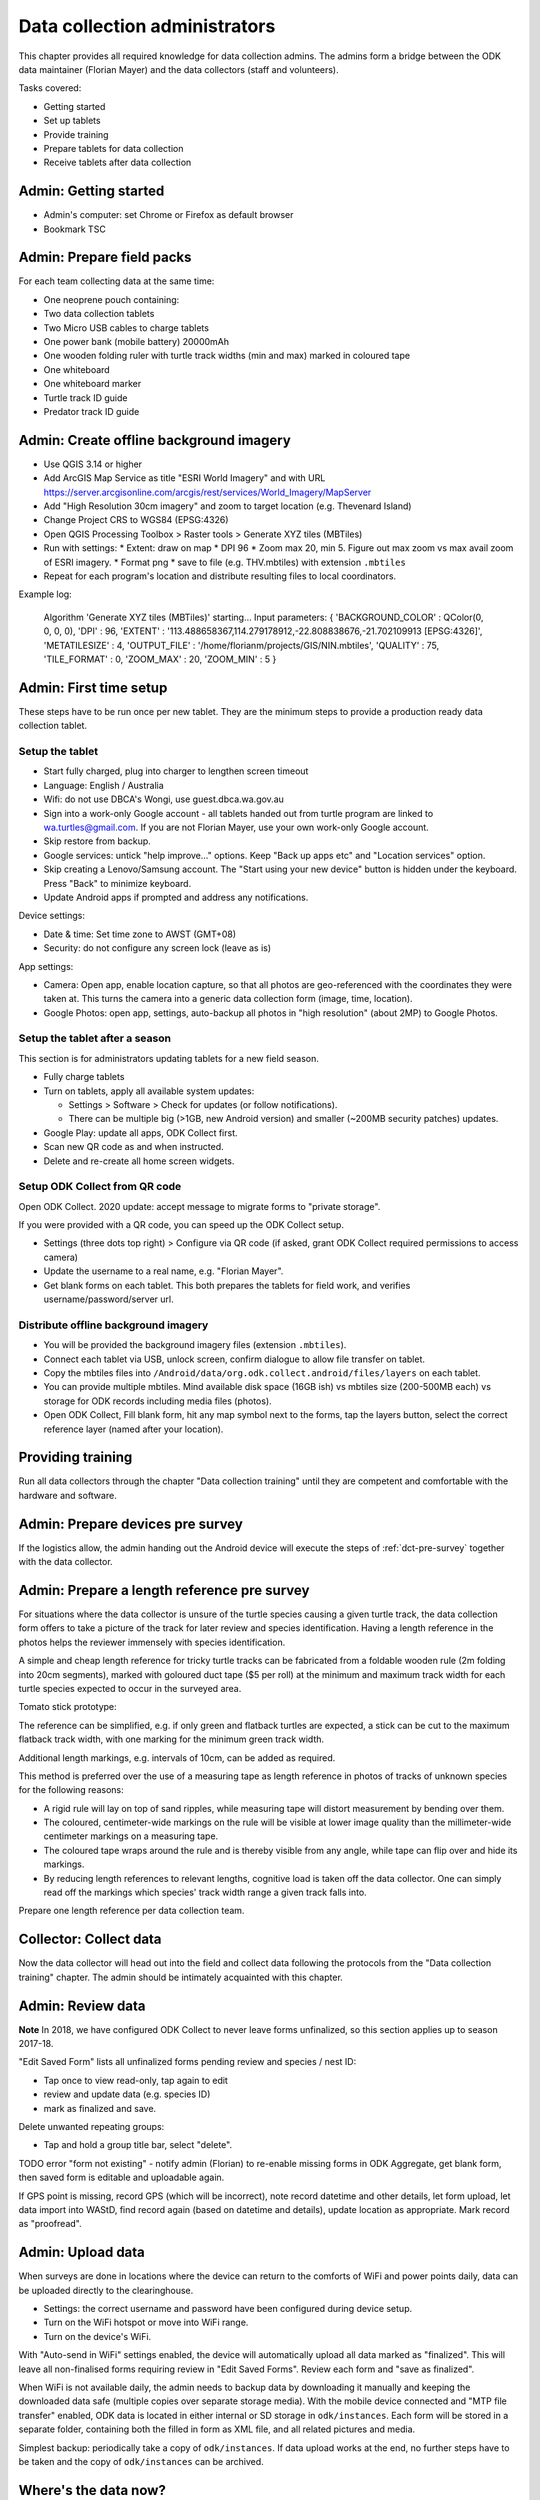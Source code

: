 .. _data-collection-admin:

==============================
Data collection administrators
==============================

This chapter provides all required knowledge for data collection admins.
The admins form a bridge between the ODK data maintainer (Florian Mayer)
and the data collectors (staff and volunteers).

Tasks covered:

* Getting started
* Set up tablets
* Provide training
* Prepare tablets for data collection
* Receive tablets after data collection

Admin: Getting started
======================
* Admin's computer: set Chrome or Firefox as default browser
* Bookmark TSC

Admin: Prepare field packs
==========================
For each team collecting data at the same time:

* One neoprene pouch containing:
* Two data collection tablets
* Two Micro USB cables to charge tablets
* One power bank (mobile battery) 20000mAh
* One wooden folding ruler with turtle track widths (min and max) marked in coloured tape
* One whiteboard
* One whiteboard marker
* Turtle track ID guide
* Predator track ID guide

Admin: Create offline background imagery
========================================
* Use QGIS 3.14 or higher
* Add ArcGIS Map Service as title "ESRI World Imagery" and with URL
  https://server.arcgisonline.com/arcgis/rest/services/World_Imagery/MapServer
* Add "High Resolution 30cm imagery" and zoom to target location (e.g. Thevenard Island)
* Change Project CRS to WGS84 (EPSG:4326)
* Open QGIS Processing Toolbox > Raster tools > Generate XYZ tiles (MBTiles)
* Run with settings:
  * Extent: draw on map
  * DPI 96
  * Zoom max 20, min 5. Figure out max zoom vs max avail zoom of ESRI imagery.
  * Format png
  * save to file (e.g. THV.mbtiles) with extension ``.mbtiles``
* Repeat for each program's location and distribute resulting files to local coordinators.

Example log:

  Algorithm 'Generate XYZ tiles (MBTiles)' starting…
  Input parameters:
  { 'BACKGROUND_COLOR' : QColor(0, 0, 0, 0), 'DPI' : 96,
  'EXTENT' : '113.488658367,114.279178912,-22.808838676,-21.702109913 [EPSG:4326]',
  'METATILESIZE' : 4, 'OUTPUT_FILE' : '/home/florianm/projects/GIS/NIN.mbtiles',
  'QUALITY' : 75, 'TILE_FORMAT' : 0, 'ZOOM_MAX' : 20, 'ZOOM_MIN' : 5 }


Admin: First time setup
=======================

These steps have to be run once per new tablet.
They are the minimum steps to provide a production ready data collection tablet.

Setup the tablet
----------------

* Start fully charged, plug into charger to lengthen screen timeout
* Language: English / Australia
* Wifi: do not use DBCA's Wongi, use guest.dbca.wa.gov.au
* Sign into a work-only Google account - all tablets handed out from turtle program are linked to wa.turtles@gmail.com.
  If you are not Florian Mayer, use your own work-only Google account.
* Skip restore from backup.
* Google services: untick "help improve..." options. Keep "Back up apps etc" and "Location services" option.
* Skip creating a Lenovo/Samsung account. The "Start using your new device" button is hidden under the keyboard. Press "Back" to minimize keyboard.
* Update Android apps if prompted and address any notifications.

Device settings:

* Date & time: Set time zone to AWST (GMT+08)
* Security: do not configure any screen lock (leave as is)

App settings:

* Camera: Open app, enable location capture, so that all photos are geo-referenced with
  the coordinates they were taken at. This turns the camera into a generic
  data collection form (image, time, location).
* Google Photos: open app, settings, auto-backup all photos in "high resolution" (about 2MP) to Google Photos.

Setup the tablet after a season
-------------------------------
This section is for administrators updating tablets for a new field season.

* Fully charge tablets
* Turn on tablets, apply all available system updates:

  * Settings > Software > Check for updates (or follow notifications).
  * There can be multiple big (>1GB, new Android version) and smaller (~200MB security patches) updates.
* Google Play: update all apps, ODK Collect first.
* Scan new QR code as and when instructed.
* Delete and re-create all home screen widgets.


Setup ODK Collect from QR code
------------------------------
Open ODK Collect. 2020 update: accept message to migrate forms to "private storage".

If you were provided with a QR code, you can speed up the ODK Collect setup.

* Settings (three dots top right) > Configure via QR code
  (if asked, grant ODK Collect required permissions to access camera)
* Update the username to a real name, e.g. "Florian Mayer".
* Get blank forms on each tablet. This both prepares the tablets for field work,
  and verifies username/password/server url.

Distribute offline background imagery
-------------------------------------
* You will be provided the background imagery files (extension ``.mbtiles``).
* Connect each tablet via USB, unlock screen, confirm dialogue to allow file transfer on tablet.
* Copy the mbtiles files into ``/Android/data/org.odk.collect.android/files/layers`` on each tablet.
* You can provide multiple mbtiles. Mind available disk space (16GB ish) vs mbtiles size
  (200-500MB each) vs storage for ODK records including media files (photos).
* Open ODK Collect, Fill blank form, hit any map symbol next to the forms, tap the layers button,
  select the correct reference layer (named after your location).

Providing training
==================
Run all data collectors through the chapter "Data collection training" until they
are competent and comfortable with the hardware and software.

Admin: Prepare devices pre survey
=================================
If the logistics allow, the admin handing out the Android device will execute the steps of
:ref:`dct-pre-survey` together with the data collector.

Admin: Prepare a length reference pre survey
============================================
For situations where the data collector is unsure of the turtle species causing a given turtle track,
the data collection form offers to take a picture of the track for later review and species identification.
Having a length reference in the photos helps the reviewer immensely with species identification.

A simple and cheap length reference for tricky turtle tracks
can be fabricated from a  foldable wooden rule (2m folding into 20cm segments),
marked with goloured duct tape ($5 per roll) at the minimum and maximum track width
for each turtle species expected to occur in the surveyed area.

Tomato stick prototype:

.. image:: https://photos.app.goo.gl/lc6kjZMTrPlpjCoG3
    :target: https://photos.app.goo.gl/lc6kjZMTrPlpjCoG3
    :alt: Turtle track length reference

The reference can be simplified, e.g. if only green and flatback turtles are expected,
a stick can be cut to the maximum flatback track width, with one marking for the
minimum green track width.

Additional length markings, e.g. intervals of 10cm, can be added as required.

This method is preferred over the use of a measuring tape as length reference in
photos of tracks of unknown species for the following reasons:

* A rigid rule will lay on top of sand ripples,
  while measuring tape will distort measurement by bending over them.
* The coloured, centimeter-wide markings on the rule will be visible at lower image quality
  than the millimeter-wide centimeter markings on a measuring tape.
* The coloured tape wraps around the rule and is thereby visible from any angle,
  while tape can flip over and hide its markings.
* By reducing length references to relevant lengths, cognitive load is taken off the data collector.
  One can simply read off the markings which species' track width range a given track falls into.

Prepare one length reference per data collection team.

Collector: Collect data
=======================
Now the data collector will head out into the field and collect data following
the protocols from the "Data collection training" chapter.
The admin should be intimately acquainted with this chapter.

Admin: Review data
==================
**Note** In 2018, we have configured ODK Collect to never leave forms unfinalized,
so this section applies up to season 2017-18.

"Edit Saved Form" lists all unfinalized forms pending review and species / nest ID:

* Tap once to view read-only, tap again to edit
* review and update data (e.g. species ID)
* mark as finalized and save.

Delete unwanted repeating groups:

* Tap and hold a group title bar, select "delete".

TODO error "form not existing" - notify admin (Florian) to re-enable missing forms in ODK Aggregate,
get blank form, then saved form is editable and uploadable again.

If GPS point is missing, record GPS (which will be incorrect), note record datetime and other details, let form upload,
let data import into WAStD, find record again (based on datetime and details), update location as appropriate.
Mark record as "proofread".

Admin: Upload data
==================
When surveys are done in locations where the device can return to the comforts
of WiFi and power points daily, data can be uploaded directly to the clearinghouse.

* Settings: the correct username and password have been configured during device setup.
* Turn on the WiFi hotspot or move into WiFi range.
* Turn on the device's WiFi.

With "Auto-send in WiFi" settings enabled, the device will automatically upload
all data marked as "finalized".
This will leave all non-finalised forms requiring review in "Edit Saved Forms".
Review each form and "save as finalized".

When WiFi is not available daily, the admin needs to backup data by downloading
it manually and keeping the downloaded data safe (multiple copies over separate
storage media). With the mobile device connected and "MTP file transfer" enabled,
ODK data is located in either internal or SD storage in ``odk/instances``.
Each form will be stored in a separate folder, containing both the filled in form
as XML file, and all related pictures and media.

Simplest backup: periodically take a copy of ``odk/instances``.
If data upload works at the end, no further steps have to be taken and the copy of
``odk/instances`` can be archived.

Where's the data now?
=====================
ODK Collect uploads data to the specified ODK Aggregate clearinghouse.
In our case, we run ODK Aggregate at
`https://dpaw-data.appspot.com/ <https://dpaw-data.appspot.com/>`_.

A synchronised copy of the data is streamed to Google Fusion Tables (GFT)
for immediate visualization.
A confidential link is shared with admins on request.
DBCA staff can find the links to the data
`here <https://confluence.dpaw.wa.gov.au/display/MSIM/ODK+data+views>`_.

After each field trip, data from ODK Aggregate are exported (as JSON) and ingested into WAStD by the maintainer (FM).
The process can be repeated; data that has been changed in WAStD and
marked as "proofread" or even "curated" will not be overwritten.

Once data are marked as "proofread" (or higher levels of QA) in WAStD,
WAStD becomes the point of truth, as proofreading and curation (e.g.
double-checking species ID based on submitted photos) can change the data compared to the initial submission on ODK Aggregate.

Once data is ingested into WAStD, it is visible and accessible to DPaW staff at
`https://strandings.dpaw.wa.gov.au/ <https://strandings.dpaw.wa.gov.au/>`_.
See chapter "Data consumers" for working examples.

The final analysis consumes curated data through the WAStD API using the R package
``wastdR``. Working examples can be found at the
`wastdr documentation <https://parksandwildlife.github.io/wastdr/index.html>`_.

Admin: Update forms
===================
From time to time the forms might be updated.
In this case, all data collection admins (and volunteers using their private devices) will be notified,
and each of their tablets need to run through the following steps:

* ODK Collect > Get blank form > (the new forms should already be selected, e.g. Track or Treat 0.36) > Get selected forms
* ODK Collect > Delete saved form > Blank forms > select the old form (e.g. Track or Treat 0.35) > delete
* Once all tablets are updated, notify the maintainer (Florian Mayer).
* Once all devices are updated, the old form version can be retired.

Admin: Form versions and change log
===================================
Always use the latest available version of a form.
Some older forms may be available for download - this is to allow import to WAStD.

Process to upgrade:

* Send all unsent saved forms
* Delete saved form > both Saved forms / Blank forms: Delete all
* Get blank form > get latest version of each form

Site Visit Start
----------------
* 0.3 (2018-08-01) Capture team
* 0.2 (2017-11-16) Auto-capture device ID

Site Visit End
--------------
* 0.2 (2017-11-16) Auto-capture device ID

Turtle Track or Nest / "Track or Treat"
---------------------------------------
* 0.54 Renamed ToT 0.53 to clarify its purpose. Re-worded the nest tag section.
* 0.53 Add predator "cat"
* 0.52
* 0.51 (2018-01-29) Bug fix: cloud cover now includes 0 (clear sky)
* 0.50 (2018-01-27) Add informative prompts for missing required fields, simplify bearing measurements (hand-held compass only)
* 0.49 (2018-01-18)
* 0.47 (2017-12-05)
* 0.46 (2017-12-01)
* 0.45 (2017-11-19)
* 0.44 (2017-10-31) Add fan angles (early version)
...
* Turtle Track or Nest 1.3 (2021 in prep) Logger: add deployment status

Turtle Tagging
--------------
* 0.3 (2018-01-29) Manual location capture uses map widget (needs to be online to show background maps)
* 0.2 (2018-01-29) Allow capturing location as "here" or manual entry (if not on site) - animal first encountered at, nest location


Predator or Disturbance / "Fox Sake"
------------------------------------
* Predator or Dustirbance 1.0 - renamed FS0.4 to make form name more palatable to a broader audience.
* 0.4 Add predator "cat"
* 0.3

Marine Wildlife Incident
------------------------
* 0.6 (2018-01-29) Allow capturing location as "here" or manual entry (if not on site)



